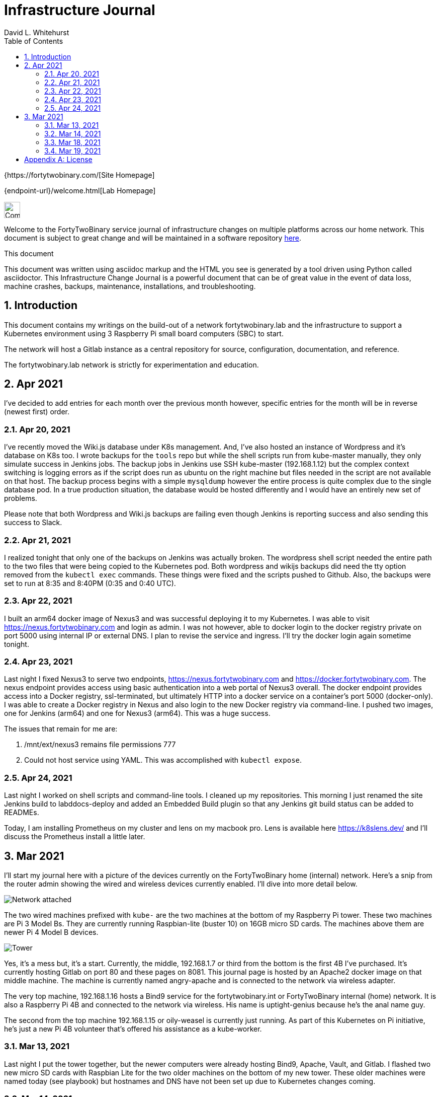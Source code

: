 = Infrastructure Journal
FortyTwoBinary Team
:description: Infrastructure Change Journal
:toc: left
:icons: font
:imagesdir: images/
:docinfo: shared
:numbered:
:source-highlighter: coderay
:stylesheet: italian-pop.css
:website: https://fortytwobinary.com/
:author: David L. Whitehurst

{{website}[Site Homepage]

{endpoint-url}/welcome.html[Lab Homepage]

image:vy.png["Company Logo",height=32]

Welcome to the FortyTwoBinary service journal of infrastructure changes
on multiple platforms across our home network. This document is subject
to great change and will be maintained in a software repository
https://github.com/fortytwobinary/labdocs[here].

.This document
**********************************************************************
This document was written using asciidoc markup and the HTML you see is
generated by a tool driven using Python called asciidoctor. This
{description} is a powerful document that can be of great value in the
event of data loss, machine crashes, backups, maintenance, installations,
and troubleshooting.
**********************************************************************


== Introduction
This document contains my writings on the build-out of a network fortytwobinary.lab
and the infrastructure to support a Kubernetes environment using 3 Raspberry
Pi small board computers (SBC) to start.

The network will host a Gitlab instance as a central repository for source, configuration,
documentation, and reference.

The fortytwobinary.lab network is strictly for experimentation and education.

== Apr 2021
I've decided to add entries for each month over the previous month however, specific entries for
the month will be in reverse (newest first) order.

=== Apr 20, 2021
I've recently moved the Wiki.js database under K8s management. And, I've also hosted an instance of
Wordpress and it's database on K8s too. I wrote backups for the `tools` repo but while the shell scripts
run from kube-master manually, they only simulate success in Jenkins jobs. The backup jobs in Jenkins use SSH
kube-master (192.168.1.12) but the complex context switching is logging errors as if the script does run
as ubuntu on the right machine but files needed in the script are not available on that host. The backup
process begins with a simple `mysqldump` however the entire process is quite complex due to the single
database pod. In a true production situation, the database would be hosted differently and I would have an
entirely new set of problems.

Please note that both Wordpress and Wiki.js backups are failing even though Jenkins is reporting success and
also sending this success to Slack.

=== Apr 21, 2021
I realized tonight that only one of the backups on Jenkins was actually broken. The wordpress shell script needed the entire path to the two files that were being copied to the Kubernetes pod. Both wordpress and wikijs backups did need the tty option removed from the `kubectl exec` commands. These things were fixed and the scripts pushed to Github. Also, the backups were set to run at 8:35 and 8:40PM (0:35 and 0:40 UTC).

=== Apr 22, 2021
I built an arm64 docker image of Nexus3 and was successful deploying it to my Kubernetes. I was able to visit https://nexus.fortytwobinary.com and login as admin. I was not however, able to docker login to the docker registry private on port 5000 using internal IP or external DNS. I plan to revise the service and ingress. I'll try the docker login again sometime tonight.

=== Apr 23, 2021
Last night I fixed Nexus3 to serve two endpoints, https://nexus.fortytwobinary.com and https://docker.fortytwobinary.com. The nexus endpoint provides access using basic authentication into a web portal of Nexus3 overall. The docker endpoint provides access into a Docker registry, ssl-terminated, but ultimately HTTP into a docker service on a container's port 5000 (docker-only). I was able to create a Docker registry in Nexus and also login to the new Docker registry via command-line. I pushed two images, one for Jenkins (arm64) and one for Nexus3 (arm64). This was a huge success.

The issues that remain for me are:

1. /mnt/ext/nexus3 remains file permissions 777
2. Could not host service using YAML. This was accomplished with `kubectl expose`.

=== Apr 24, 2021
Last night I worked on shell scripts and command-line tools. I cleaned
up my repositories. This morning I just renamed the site Jenkins build to
labddocs-deploy and added an Embedded Build plugin so that any Jenkins
git build status can be added to READMEs.

Today, I am installing Prometheus on my cluster
and lens on my macbook pro. Lens is available here https://k8slens.dev/ and I'll discuss the Prometheus install a little later.

== Mar 2021
I'll start my journal here with a picture of the devices currently on the
FortyTwoBinary home (internal) network. Here's a snip from the router admin
showing the wired and wireless devices currently enabled. I'll dive into more
detail below.

image:mar-13-2021-attached.PNG["Network attached"]

The two wired machines prefixed with `kube-` are the two machines at the bottom
of my Raspberry Pi tower. These two machines are Pi 3 Model Bs. They are currently
running Raspbian-lite (buster 10) on 16GB micro SD cards. The machines above them
are newer Pi 4 Model B devices.

image:tower.jpg["Tower"]

Yes, it's a mess but, it's a start. Currently, the middle, 192.168.1.7
or third from the bottom is the first 4B I've purchased. It's currently hosting
Gitlab on port 80 and these pages on 8081. This journal page is hosted by an
Apache2 docker image on that middle machine. The machine is currently named
angry-apache and is connected to the network via wireless adapter.

The very top machine, 192.168.1.16 hosts a Bind9 service for the fortytwobinary.int or
FortyTwoBinary internal (home) network. It is also a Raspberry Pi 4B and connected
to the network via wireless. His name is uptight-genius because he's the anal
name guy.

The second from the top machine 192.168.1.15 or oily-weasel is currently just
running. As part of this Kubernetes on Pi initiative, he's just a new Pi 4B
volunteer that's offered his assistance as a kube-worker.

=== Mar 13, 2021

Last night I put the tower together, but the newer computers were already hosting
Bind9, Apache, Vault, and Gitlab. I flashed two new micro SD cards with Raspbian
Lite for the two older machines on the bottom of my new tower. These older machines
were named today (see playbook) but hostnames and DNS have not been set up due to
Kubernetes changes coming.

=== Mar 14, 2021
Here are the decisions I've made today. I have two groups of SBCs, 5 raspberry pi
computers (tower) and 3 KM8Ps (octa-core arm64). I currently host Gitlab and Apache
on one of the Pi machines. And another Pi Model 4B is idle. These two will NOT host
Kubernetes. The third Pi Model 4B will be the Kubernetes master and the two Pi Model
3B machines will be Kubernetes workers.

DNS, currently on one of the Pi machines will be moved to one of the KM8P devices
and a secondary nameserver will be created on another KM8P. I suspect the third KM8P
will handle all cron activity and maybe even host NFS storage (for backups). The
Kubernetes initiative will support a shared NFS as well but I think that a 128GB
micro SD would be a prime choice for an NFS mount to store backups.

=== Mar 18, 2021

image:images/kube-tower.jpg["Kube-Tower"]

Last night, I flashed three new micro SD cards with Ubuntu 20.04 LTS for aarm64,
updated, upgraded, installed docker, configured kernel parameters for cgroups,
configured iptables for bridged networking, and then installed Kubernetes on all 3.
That was quite an accomplishment. I also initialize kube-master and show a Ready status.

I ran across some things that require some further education. These are listed below:

- before initialization I should have found the kubeadm version before making the initialization
command. (TODO)
- I picked or just copied a CIDR choice and I have no clue how this is used or why it was chosen. (TODO)
- After initialization, it seemed as though kube-master was running as a control-plane node however, `kubectl get nodes` showed status as Not Ready. I fixed this by creating a kube-flannel.yaml manifest but I never thought that just copying off the Github site would have worked. It did! And, now `kubectl get nodes' shows status Ready.

=== Mar 19, 2021

image:images/frankie.jpg["Frankie"]

Last night, I added a NAS or Network Attached Storage to the tower which I've aptly named Frankie, short for Frankenstein. I also created flashed two more 16GB micro-SD cards with Ubuntu 20.04 and re-imaged tower-1 and tower-2. Tower-1 was the apache web server and my Gitlab instance. I moved the repos to public Github. I don't really have anything to hide and I like having my code on Github and well-protected.

The NFS went well for kube-master and workers 1 and 2. Hosting and client operations all were successful however, new workers 3 and 4 won't auto-mount. Something is NOT calling the `/etc/fstab` file so the mount is not created at /mnt/ext.


[appendix]
== License
This document is licensed by the Apache License version 2.0. Currently,
the content in this document is being kept from the public however, in
the event the material contained here is willingly shared with
others, the license will remain unchanged and will convey with the
transference of the material.

Apache License
Version 2.0, January 2004
http://www.apache.org/licenses/

A copy has also been provided with this software repository.

Copyright (C) 2021 David L Whitehurst.
